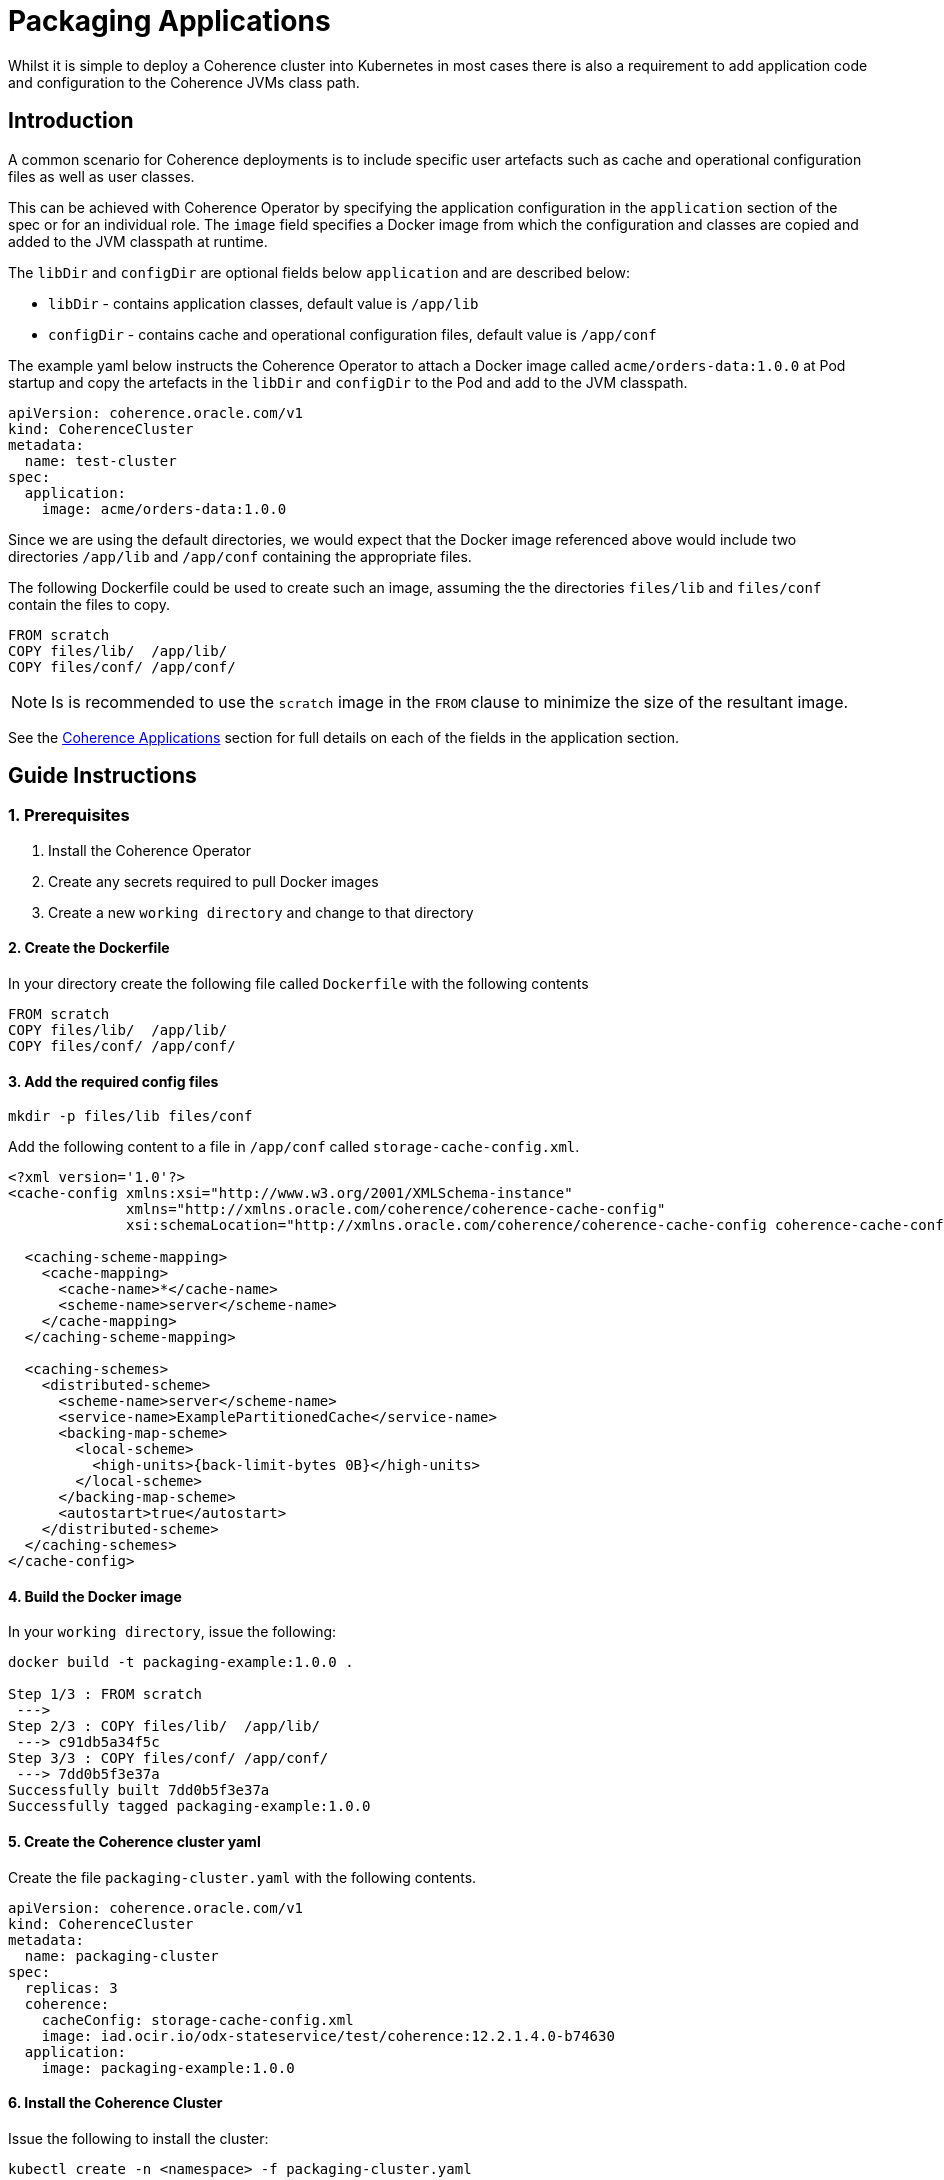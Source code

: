 ///////////////////////////////////////////////////////////////////////////////

    Copyright (c) 2019 Oracle and/or its affiliates. All rights reserved.

    Licensed under the Apache License, Version 2.0 (the "License");
    you may not use this file except in compliance with the License.
    You may obtain a copy of the License at

        http://www.apache.org/licenses/LICENSE-2.0

    Unless required by applicable law or agreed to in writing, software
    distributed under the License is distributed on an "AS IS" BASIS,
    WITHOUT WARRANTIES OR CONDITIONS OF ANY KIND, either express or implied.
    See the License for the specific language governing permissions and
    limitations under the License.

///////////////////////////////////////////////////////////////////////////////

= Packaging Applications

Whilst it is simple to deploy a Coherence cluster into Kubernetes in most cases there is also a requirement to add
application code and configuration to the Coherence JVMs class path.

== Introduction

A common scenario for Coherence deployments is to include specific user artefacts such as cache and
operational configuration files as well as user classes.

This can be achieved with Coherence Operator by specifying the application configuration
in the `application` section of the spec or for an individual role.
The `image` field specifies a Docker image from which the configuration and classes
are copied and added to the JVM classpath at runtime.

The `libDir` and `configDir` are optional fields below `application` and are described below:

* `libDir` - contains application classes, default value is `/app/lib`

* `configDir`  - contains cache and operational configuration files, default value is `/app/conf`

The example yaml below instructs the Coherence Operator to attach a Docker image called `acme/orders-data:1.0.0`
at Pod startup and copy the artefacts in the `libDir` and `configDir` to the Pod and add
to the JVM classpath.

[source,yaml]
----
apiVersion: coherence.oracle.com/v1
kind: CoherenceCluster
metadata:
  name: test-cluster
spec:
  application:
    image: acme/orders-data:1.0.0
----

Since we are using the default directories, we would expect that the Docker image referenced above
would include two directories `/app/lib` and `/app/conf` containing the appropriate files.

The following Dockerfile could be used to create such an image,
assuming the the directories `files/lib` and `files/conf` contain the files to copy.

[source,dockerfile]
----
FROM scratch
COPY files/lib/  /app/lib/
COPY files/conf/ /app/conf/
----

NOTE: Is is recommended to use the `scratch` image in the `FROM` clause to minimize the size of the resultant image.

See the <<clusters/070_applications.adoc,Coherence Applications>> section for
full details on each of the fields in the application section.

== Guide Instructions

=== 1. Prerequisites

. Install the Coherence Operator
. Create any secrets required to pull Docker images
. Create a new `working directory` and change to that directory

==== 2. Create the Dockerfile

In your directory create the following file called `Dockerfile` with the following contents

[source,dockerfile]
----
FROM scratch
COPY files/lib/  /app/lib/
COPY files/conf/ /app/conf/
----

==== 3. Add the required config files

[source,bash]
----
mkdir -p files/lib files/conf
----

Add the following content to a file in `/app/conf` called `storage-cache-config.xml`.

[source,xml]
----
<?xml version='1.0'?>
<cache-config xmlns:xsi="http://www.w3.org/2001/XMLSchema-instance"
              xmlns="http://xmlns.oracle.com/coherence/coherence-cache-config"
              xsi:schemaLocation="http://xmlns.oracle.com/coherence/coherence-cache-config coherence-cache-config.xsd">

  <caching-scheme-mapping>
    <cache-mapping>
      <cache-name>*</cache-name>
      <scheme-name>server</scheme-name>
    </cache-mapping>
  </caching-scheme-mapping>

  <caching-schemes>
    <distributed-scheme>
      <scheme-name>server</scheme-name>
      <service-name>ExamplePartitionedCache</service-name>
      <backing-map-scheme>
        <local-scheme>
          <high-units>{back-limit-bytes 0B}</high-units>
        </local-scheme>
      </backing-map-scheme>
      <autostart>true</autostart>
    </distributed-scheme>
  </caching-schemes>
</cache-config>
----


==== 4. Build the Docker image

In your `working directory`, issue the following:

[source,bash]
----
docker build -t packaging-example:1.0.0 .

Step 1/3 : FROM scratch
 --->
Step 2/3 : COPY files/lib/  /app/lib/
 ---> c91db5a34f5c
Step 3/3 : COPY files/conf/ /app/conf/
 ---> 7dd0b5f3e37a
Successfully built 7dd0b5f3e37a
Successfully tagged packaging-example:1.0.0
----

==== 5. Create the Coherence cluster yaml

Create the file `packaging-cluster.yaml` with the following contents.

[source,yaml]
----
apiVersion: coherence.oracle.com/v1
kind: CoherenceCluster
metadata:
  name: packaging-cluster
spec:
  replicas: 3
  coherence:
    cacheConfig: storage-cache-config.xml
    image: iad.ocir.io/odx-stateservice/test/coherence:12.2.1.4.0-b74630
  application:
    image: packaging-example:1.0.0
----

==== 6. Install the Coherence Cluster

Issue the following to install the cluster:

[source,bash]
----
kubectl create -n <namespace> -f packaging-cluster.yaml

coherencecluster.coherence.oracle.com/packaging-cluster created

kubectl -n <namespace> get pod -l coherenceCluster=packaging-cluster

NAME                          READY   STATUS    RESTARTS   AGE
packaging-cluster-storage-0   0/1     Running   0          58s
packaging-cluster-storage-1   0/1     Running   0          58s
packaging-cluster-storage-2   0/1     Running   0          58s
----

==== 7. Add Data to the Coherence Cluster via the Console

[source,bash]
----
kubectl exec -it -n <namespace> packaging-cluster-storage-0 bash /scripts/startCoherence.sh console
----

At the prompt, type `cache test` and you will notice the following indicating your
cache configuration file with the service name of `ExamplePartitionedCache` is being loaded.

[source,bash]
----
...
Cache Configuration: test
  SchemeName: server
  AutoStart: true
  ServiceName: ExamplePartitionedCache
..
----

==== 8. Uninstall the Coherence Cluster

[source,bash]
----
kubectl delete -n <namespace> -f packaging-cluster.yaml

coherencecluster.coherence.oracle.com "packaging-cluster" deleted
----